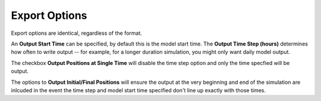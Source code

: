 .. keywords
   export, particles, format, netcdf, shapefile, kmz, binary

Export Options
^^^^^^^^^^^^^^

Export options are identical, regardless of the format.

An **Output Start Time** can be specified, by default this is the model start time. The **Output Time Step (hours)** determines how often to write output -- for example, for a longer duration simulation, you might only want daily model output.

The checkbox **Output Positions at Single Time** will disable the time step option and only the time specfied will be output. 

The options to **Output Initial/Final Positions** will ensure the output at the very beginning and end of the simulation are inlcuded in the event the time step and model start time specified don't line up exactly with those times.